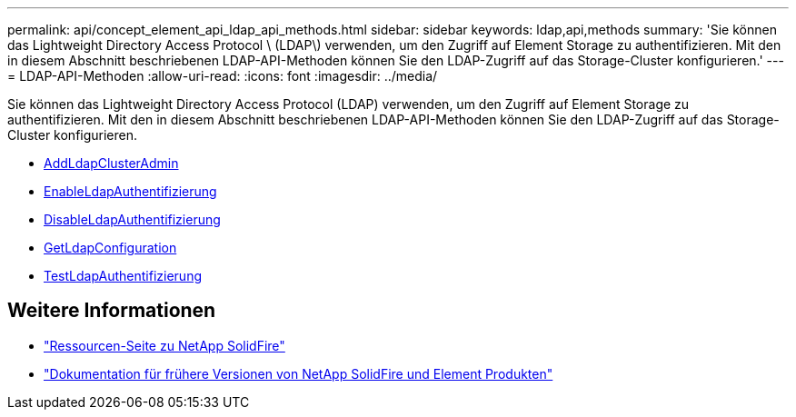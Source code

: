 ---
permalink: api/concept_element_api_ldap_api_methods.html 
sidebar: sidebar 
keywords: ldap,api,methods 
summary: 'Sie können das Lightweight Directory Access Protocol \ (LDAP\) verwenden, um den Zugriff auf Element Storage zu authentifizieren. Mit den in diesem Abschnitt beschriebenen LDAP-API-Methoden können Sie den LDAP-Zugriff auf das Storage-Cluster konfigurieren.' 
---
= LDAP-API-Methoden
:allow-uri-read: 
:icons: font
:imagesdir: ../media/


[role="lead"]
Sie können das Lightweight Directory Access Protocol (LDAP) verwenden, um den Zugriff auf Element Storage zu authentifizieren. Mit den in diesem Abschnitt beschriebenen LDAP-API-Methoden können Sie den LDAP-Zugriff auf das Storage-Cluster konfigurieren.

* xref:reference_element_api_addldapclusteradmin.adoc[AddLdapClusterAdmin]
* xref:reference_element_api_enableldapauthentication.adoc[EnableLdapAuthentifizierung]
* xref:reference_element_api_disableldapauthentication.adoc[DisableLdapAuthentifizierung]
* xref:reference_element_api_getldapconfiguration.adoc[GetLdapConfiguration]
* xref:reference_element_api_testldapauthentication.adoc[TestLdapAuthentifizierung]




== Weitere Informationen

* https://www.netapp.com/data-storage/solidfire/documentation/["Ressourcen-Seite zu NetApp SolidFire"^]
* https://docs.netapp.com/sfe-122/topic/com.netapp.ndc.sfe-vers/GUID-B1944B0E-B335-4E0B-B9F1-E960BF32AE56.html["Dokumentation für frühere Versionen von NetApp SolidFire und Element Produkten"^]

